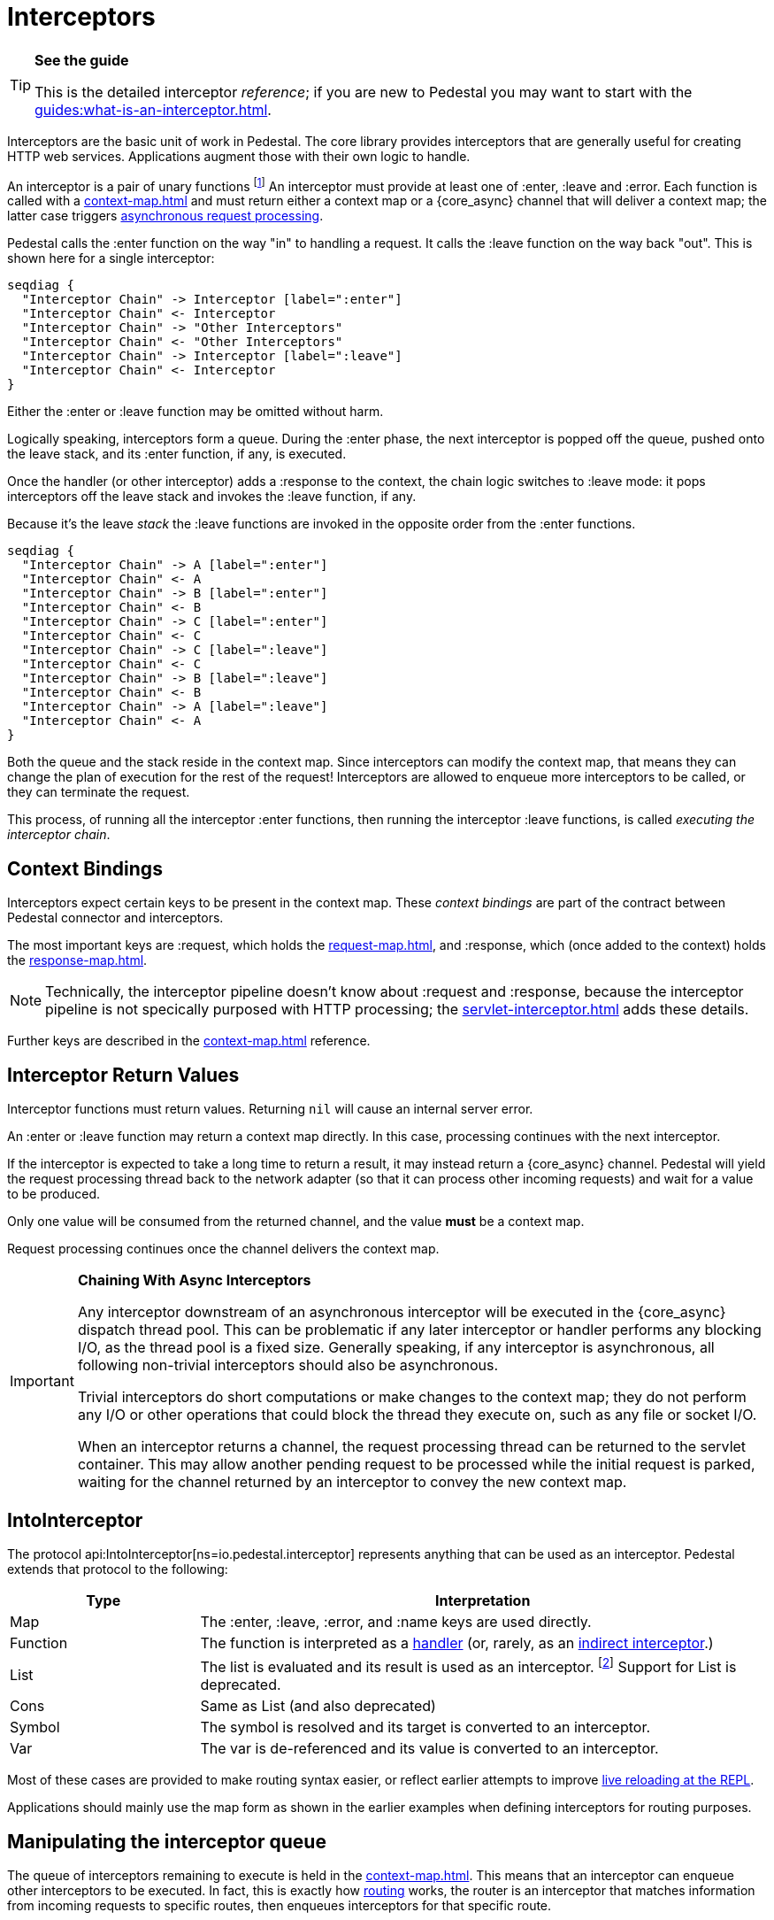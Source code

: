 = Interceptors

[TIP]
.*See the guide*
--
This is the detailed interceptor _reference_; if you are new to Pedestal
you may want to start with the xref:guides:what-is-an-interceptor.adoc[].
--

Interceptors are the basic unit of work in Pedestal. The
core library provides interceptors that are generally useful for
creating HTTP web services. Applications augment those with their own
logic to handle.

An interceptor is a pair of unary functions footnote:[An optional third function is used for error handling.]
An interceptor must provide at least one of :enter, :leave and :error.
Each function is called with a xref:context-map.adoc[] and must return either a context
map or a {core_async} channel that will deliver a context map; the latter case triggers
xref:guides:async.adoc[asynchronous request processing].

Pedestal calls the :enter function on the way "in" to handling a
request. It calls the :leave function on the way back "out". This is
shown here for a single interceptor:

[seqdiag]
----
seqdiag {
  "Interceptor Chain" -> Interceptor [label=":enter"]
  "Interceptor Chain" <- Interceptor
  "Interceptor Chain" -> "Other Interceptors"
  "Interceptor Chain" <- "Other Interceptors"
  "Interceptor Chain" -> Interceptor [label=":leave"]
  "Interceptor Chain" <- Interceptor
}
----


Either the :enter or :leave function may be omitted without harm.

Logically speaking, interceptors form a queue.
During the :enter phase, the next interceptor is popped off the queue,
pushed onto the leave stack, and its :enter function, if any, is executed.

Once the handler (or other interceptor) adds a :response to the context,
the chain logic switches to :leave mode: it pops interceptors off
the leave stack and invokes the :leave function, if any.

Because it's the leave _stack_ the :leave functions are invoked
in the opposite order from the :enter functions.

[seqdiag]
----
seqdiag {
  "Interceptor Chain" -> A [label=":enter"]
  "Interceptor Chain" <- A
  "Interceptor Chain" -> B [label=":enter"]
  "Interceptor Chain" <- B
  "Interceptor Chain" -> C [label=":enter"]
  "Interceptor Chain" <- C
  "Interceptor Chain" -> C [label=":leave"]
  "Interceptor Chain" <- C
  "Interceptor Chain" -> B [label=":leave"]
  "Interceptor Chain" <- B
  "Interceptor Chain" -> A [label=":leave"]
  "Interceptor Chain" <- A
}
----

Both the queue and the stack reside in the context map. Since
interceptors can modify the context map, that means they can change
the plan of execution for the rest of the request! Interceptors are
allowed to enqueue more interceptors to be called, or they can
terminate the request.

This process, of running all the interceptor :enter functions, then running
the interceptor :leave functions, is called _executing the interceptor chain_.

== Context Bindings

Interceptors expect certain keys to be present in the context
map. These _context bindings_ are part of the contract between
Pedestal connector and interceptors.

The most important keys are :request, which holds the xref:request-map.adoc[], and
:response, which (once added to the context) holds the xref:response-map.adoc[].

[NOTE]
====
Technically, the interceptor pipeline doesn't know about :request and :response, because
the interceptor pipeline is not specically purposed with HTTP processing; the
xref:servlet-interceptor.adoc[] adds these details.
====

Further keys are described in the xref:context-map.adoc[] reference.

[#return]
== Interceptor Return Values

Interceptor functions must return values. Returning `nil` will cause
an internal server error.

An :enter or :leave function may return a context map directly. In
this case, processing continues with the next interceptor.

If the interceptor is expected to take a long time to return a result, it may
instead return a {core_async} channel. Pedestal will yield the request processing thread back
to the network adapter (so that it can process other incoming requests) and
wait for a value to be produced.

Only one value will be consumed from the returned channel, and the value *must* be a context map.

Request processing continues once the channel delivers the context map.

[IMPORTANT]
.*Chaining With Async Interceptors*
--
Any interceptor downstream of an asynchronous interceptor will be executed in the
{core_async} dispatch thread pool.
This can be problematic if any later interceptor or handler performs any blocking I/O, as the thread pool is a fixed
size. Generally speaking, if any interceptor is asynchronous, all following non-trivial interceptors should also be asynchronous.

Trivial interceptors do short computations or make changes to the context map; they do not perform any I/O or other
operations that could block the thread they execute on, such as any file or socket I/O.

When an interceptor returns a channel, the request processing thread can be returned to the servlet container.
This may allow another pending request to be processed while the initial request is parked, waiting for
the channel returned by an interceptor to convey the new context map.
--

== IntoInterceptor

The protocol
api:IntoInterceptor[ns=io.pedestal.interceptor]
represents anything that can be used as an interceptor. Pedestal extends that protocol to the following:

[cols="1,3"]
|===
| Type | Interpretation

| Map
| The :enter, :leave, :error, and :name keys are used directly.

| Function
| The function is interpreted as a link:#handler[handler] (or, rarely, as
an link:#indirect[indirect interceptor].)

| List
| The list is evaluated and its result is used as an interceptor. footnote:[This is supported behavior
  related to the xref:table-syntax.adoc[table router syntax], but is no longer commonly used and is deprecated.]
  Support for List is deprecated.

| Cons
| Same as List (and also deprecated)

| Symbol
| The symbol is resolved and its target is converted to an interceptor.

| Var
| The var is de-referenced and its value is converted to an interceptor.

|===

Most of these cases are provided to make routing syntax
easier, or reflect earlier attempts to improve
xref:guides:live-repl.adoc[live reloading at the REPL].

Applications should mainly use the map form as shown in the
earlier examples when defining interceptors for routing
purposes.

[#manipulating]
== Manipulating the interceptor queue

The queue of interceptors remaining to execute is held in the
xref:context-map.adoc[]. This means that an interceptor can
enqueue other interceptors to be executed. In fact, this is exactly how
xref:routing-quick-reference.adoc[routing] works, the router is an interceptor that matches information
from incoming requests to specific routes, then enqueues interceptors for that specific route.

Use
api:enqueue[ns=io.pedestal.interceptor.chain]
to push more interceptors onto the queue.

Use
api:terminate[ns=io.pedestal.interceptor.chain]
if processing should not continue - though normally, this is accomplished
by attaching a :response map (the xref:response-map.adoc[]) to the xref:context-map.adoc[].

[IMPORTANT]
.*Interceptor Records*
--
Interceptors that are explicitly enqueued by the application must
be defined using the
api:interceptor[ns=io.pedestal.interceptor]
function. This function takes a value which extends
the IntoInterceptor protocol, and returns an Interceptor record.

This is not necessary when constructing interceptors used in routing
because interceptor representations are transformed to Interceptor
records during route expansion.
--

It's worth noting that when an interceptor queues additional interceptors for execution,
they execute after all interceptors already in the queue (not immediately after the interceptor that
modified the queue).  This means you could, for example, put a routing interceptor first
in the queue, then a few interceptors that provide behavior common to all routes, and those
common interceptors will run before any route-specific interceptors.


[#handler]
== Handlers

A handler function is a special case of an interceptor.
Pedestal treats the handler as a function that accepts a xref:request-map.adoc[] parameter,
and returns a xref:response-map.adoc[] result.

A handler does _not_ have access to the full xref:context-map.adoc[execution context],
therefore, it cannot manipulate the interceptor queue.

Because a handler takes one kind of thing (request) and returns a
different kind of thing (response), it can only be used in the last
position of an interceptor stack.

Handlers are always synchronous; they must return a response map, they may
not return a channel that delivers a response map.

[TIP]
====
Interceptors generates from handlers are _anonymous_; they do not have a specific name.
This has some impacts elsewhere: for example, it becomes necessary to specific a route name
when using a handler function in a route. Additionally, not having an interceptor name can impact
debugging output during interceptor chain execution.
====

[#indirect]
== Indirect Interceptors

When IntoInterceptor is applied to a function _and_ that function has either the :interceptor
or :interceptorfn metadata, it is not treated as a handler.
The function will be invoked, and the returned value will itself be converted into an interceptor.

Note that you will need to carefully put the metadata on the function itself,
and not on the symbol or Var associated with the function:

[clojure]
----
    ^{:interceptor true} (fn [] ...)
----

[WARNING]
====
Support for functions with this meta-data (^:interceptor or ^:interceptorfn) is
*deprecated* in Pedestal 0.7, and may be removed in a future release.
====

== Error Handling

Pedestal supports defining interceptor-specific error handlers via the
:error key. Refer to the xref:error-handling.adoc[] reference for more details.

== Pedestal Interceptors

The io.pedestal/pedestal.service library includes a large set of interceptors
that are specialized for HTTP request handling.
Many of these interceptors are automatically added to the
interceptor queue by the api:default-interceptors[] function,
using information from the xref:service-map.adoc[].

- api:allow-origin[ns=io.pedestal.http.cors]
- api:anti-forgery[ns=io.pedestal.http.csrf]
- api:body-params[ns=io.pedestal.http.body-params]
- api:dev-allow-origin[ns=io.pedestal.http.cors]
- api:method-param[ns=io.pedestal.http.route]
- api:negotiate-content[ns=io.pedestal.http.content-negotiation]
- api:path-params-decoder[ns=io.pedestal.http.route]
- api:query-params[ns=io.pedestal.http.route]
- several from api:*[ns=io.pedestal.http.ring-middlewares] (see also
  xref:ring.adoc[])

Routing-related interceptors are provided by the io.pedestal/pedestal.route library:

- api:path-params-decoder[ns=io.pedestal.http.route]
- api:query-params[ns=io.pedestal.http.route]
- api:router[ns=io.pedestal.http.route]
